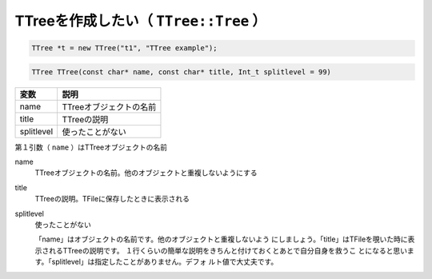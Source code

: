 ==================================================
TTreeを作成したい（ ``TTree::Tree`` ）
==================================================

.. code:: cpp

    TTree *t = new TTree("t1", "TTree example");

.. code:: cpp

    TTree TTree(const char* name, const char* title, Int_t splitlevel = 99)


.. list-table::
   :header-rows: 1

   * - 変数
     - 説明
   * - name
     - TTreeオブジェクトの名前
   * - title
     - TTreeの説明
   * - splitlevel
     - 使ったことがない

第１引数（ ``name`` ）はTTreeオブジェクトの名前

name
    TTreeオブジェクトの名前。他のオブジェクトと重複しないようにする
title
    TTreeの説明。TFileに保存したときに表示される
splitlevel
    使ったことがない

    「name」はオブジェクトの名前です。他のオブジェクトと重複しないよう
    にしましょう。「title」はTFileを覗いた時に表示されるTTreeの説明です。
    １行くらいの簡単な説明をきちんと付けておくとあとで自分自身を救うこ
    とになると思います。「splitlevel」は指定したことがありません。デフォ
    ルト値で大丈夫です。
